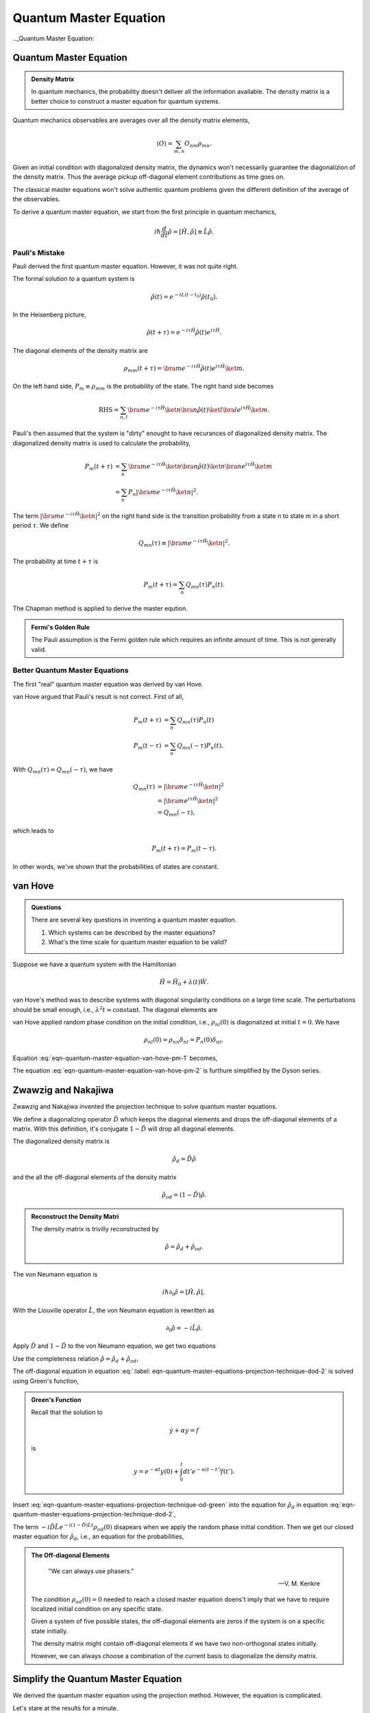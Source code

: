 Quantum Master Equation
=======================================================

.. role:: highlit

.. index:: Quantum Master Equation

.._Quantum Master Equation:

Quantum Master Equation
------------------------

.. admonition:: Density Matrix
   :class: important

   In quantum mechanics, the probability doesn't deliver all the information available. The density matrix is a better choice to construct a master equation for quantum systems.

Quantum mechanics observables are averages over all the density matrix elements,

.. math::
   \langle O \rangle = \sum_{m,n} O_{nm}\rho_{mn}.

Given an initial condition with diagonalized density matrix, the dynamics won't necessarily guarantee the diagonalizion of the density matrix. Thus the average pickup off-diagonal element contributions as time goes on.

The classical master equations won't solve authentic quantum problems given the different definition of the average of the observables.

To derive a quantum master equation, we start from the first principle in quantum mechanics,

.. math::
   i\hbar \frac{d}{dt}\hat \rho = [\hat H,\hat \rho] \equiv \hat L \hat \rho.



Pauli's Mistake
~~~~~~~~~~~~~~~~~


Pauli derived the first quantum master equation. However, it was not quite right.

The formal solution to a quantum system is

.. math::
   \hat \rho(t) = e^{-iL(t-t_0)} \hat \rho(t_0) .


In the Heisenberg picture,

.. math::
   \hat \rho(t+\tau) = e^{-i\tau \hat H} \hat \rho(t) e^{i\tau \hat H} .

The diagonal elements of the density matrix are

.. math::
   \rho_{mm}(t+\tau) = \bra{m}e^{-i\tau \hat H} \hat \rho(t) e^{i\tau \hat H} \ket{m}.


On the left hand side, :math:`P_m\equiv \rho_{mm}` is the probability of the state. The right hand side becomes

.. math::
   \text{RHS} = \sum_{n,l}\bra{m}e^{-i\tau \hat H} \ket{n} \bra{n}\hat \rho(t) \ket{l}\bra{l} e^{i\tau \hat H} \ket{m}.


Pauli's then assumed that the system is "dirty" enought to have recurances of diagonalized density matrix. The diagonalized density matrix is used to calculate the probability,

.. math::
   P_m(t+\tau) &= \sum_{n}\bra{m}e^{-i\tau \hat H} \ket{n} \bra{n}\hat \rho(t) \ket{n}\bra{n} e^{i\tau \hat H} \ket{m} \\
   & = \sum_{n} P_n \left\vert \bra{m} e^{-i\tau \hat H} \ket{n}  \right\vert^2 .

The term :math:`\left\vert \bra{m} e^{-i\tau \hat H} \ket{n}  \right\vert^2` on the right hand side is the transition probability from a state n to state m in a short period :math:`\tau`. We define

.. math::
   Q_{mn}(\tau) \equiv \left\vert \bra{m} e^{-i\tau \hat H} \ket{n}  \right\vert^2.

The probability at time :math:`t+\tau` is

.. math::
   P_m(t+\tau) = \sum_n Q_{mn}(\tau)P_n(t).

The Chapman method is applied to derive the master eqution.

.. admonition:: Fermi's Golden Rule
   :class: important

   The Pauli assumption is the Fermi golden rule which requires an infinite amount of time. This is not gererally valid.


Better Quantum Master Equations
~~~~~~~~~~~~~~~~~~~~~~~~~~~~~~~~~~~~~~~~~~~~~~

The first "real" quantum master equation was derived by van Hove.

van Hove argued that Pauli's result is not correct. First of all,

.. math::
   P_m(t+\tau) &= \sum_n Q_{mn}(\tau) P_n(t) \\
   P_m(t-\tau) & = \sum_n Q_{mn}(-\tau) P_n(t) .

With :math:`Q_{mn}(\tau) = Q_{mn}(-\tau)`, we have

.. math::
   Q_{mn}(\tau) & = \left\vert \bra{m} e^{-i\tau \hat H} \ket{n}  \right\vert^2 \\
   & = \left\vert \bra{m} e^{i\tau \hat H} \ket{n}  \right\vert^2 \\
   & = Q_{mn}(-\tau),

which leads to

.. math::
   P_m(t+\tau) = P_m(t-\tau).

In other words, we've shown that the probabilities of states are constant.


van Hove
---------------------------------------------------


.. admonition:: Questions
   :class: important

   There are several key questions in inventing a quantum master equation.

   1. Which systems can be described by the master equations?
   2. What's the time scale for quantum master equation to be valid?

Suppose we have a quantum system with the Hamiltonian

.. math::
   \hat H = \hat H_0 + \lambda(t)\hat W .

van Hove's method was to describe systems with diagonal singularity conditions on a large time scale. The perturbations should be small enough, i.e., :math:`\lambda^2 t \approx \text{constant}`. The diagonal elements are

.. math::
   P_m & = \bra{m}\hat \rho \ket{m} \\
   & = \sum_{m,n} \bra{m} e^{i\hat H t/\hbar} \ket{n}\bra{n} \hat \rho(0) \ket{l}\bra{l} e^{-iHt/\hbar} \ket{m} \\
   & = \sum_{m,n} \left\vert \bra{m} e^{i (\hat H_0 + \lambda \hat W) t/\hbar } \ket{n} \right\vert^2 \rho_{nl}(0) .
   :label: eqn-quantum-master-equation-van-hove-pm-1

van Hove applied random phase condition on the initial condition, i.e., :math:`\rho_{nl}(0)` is diagonalized at initial :math:`t=0`. We have

.. math::
   \rho_{nl} (0) = \rho_{nn} \delta_{nl} = P_n(0) \delta_{nl},

Equation :eq:`eqn-quantum-master-equation-van-hove-pm-1` becomes,

.. math::
   P_m = \sum_n \left\vert \bra{m} e^{i (\hat H_0 + \lambda \hat W) t/\hbar } \ket{n} \right\vert^2 P_n(0) .
   :label: eqn-quantum-master-equation-van-hove-pm-2

The equation :eq:`eqn-quantum-master-equation-van-hove-pm-2` is furthure simplified by the Dyson series.

.. index:: Projection Technique
.. _projection-technique:

Zwawzig and Nakajiwa
---------------------

Zwawzig and Nakajiwa invented the projection technique to solve quantum master equations.

We define a :highlit:`diagonalizing operator` :math:`\hat D` which keeps the diagonal elements and drops the off-diagonal elements of a matrix. With this definition, it's conjugate :math:`1-\hat D` will drop all diagonal elements.

The diagonalized density matrix is

.. math::
   \hat \rho_d = \hat D \hat \rho

and the all the off-diagonal elements of the density matrix

.. math::
   \hat \rho_{od} = (1-\hat D)\hat \rho.

.. admonition:: Reconstruct the Density Matri
   :class: hint

   The density matrix is trivilly reconstructed by

   .. math::
      \hat \rho = \hat \rho_d + \hat \rho_{od} .


The von Neumann equation is

.. math::
   i\hbar \partial_t \hat \rho = \left[\hat H, \hat \rho \right],

With the Liouville operator :math:`\hat L`, the von Neumann equation is rewritten as

.. math::
   \partial_t \hat \rho = -i \hat L \hat \rho .

Apply :math:`\hat D` and :math:`1-\hat D` to the von Neumann equation, we get two equations

.. math::
   \partial_t \hat \rho_d & = -i \hat D  \hat L \hat \rho \\
   \partial_t \hat \rho _{od} & = -i (1 - \hat D)  \hat L \hat \rho .
   :label: eqn-quantum-master-equations-projection-technique-dod-1

Use the completeness relation :math:`\hat \rho = \hat \rho_d + \hat \rho_{od}`,

.. math::
   \partial_t \hat \rho_d & = -i \hat D  \hat L \hat \rho_d - i \hat D  \hat L \hat \rho _ {od} \\
   \partial_t \hat \rho _{od} & = - i (1 - \hat D)  \hat L \hat \rho _ d - i (1 - \hat D)  \hat L \hat \rho_{od} .
   :label: eqn-quantum-master-equations-projection-technique-dod-2

The off-diagonal equation in equation :eq:`:label: eqn-quantum-master-equations-projection-technique-dod-2` is solved using Green's function,

.. math::
   \hat \rho_{od} = e^{-i(1-\hat D)\hat L t} + \int_0^t dt' e^{-i(1-\hat D) \hat L (t-t')}(-i(1-\hat D)\hat L \hat \rho_d(t')) .
   :label: eqn-quantum-master-equations-projection-technique-od-green

.. admonition:: Green's Function
   :class: hint

   Recall that the solution to

   .. math::
      \dot y + \alpha y = f

   is

   .. math::
      y = e^{-\alpha t} y(0) + \int_0^t dt' e^{-\alpha (t-t')} f(t') .


Insert :eq:`eqn-quantum-master-equations-projection-technique-od-green` into the equation for :math:`\hat \rho_d` in equation :eq:`eqn-quantum-master-equations-projection-technique-dod-2`,

.. math::
   {\color{red}\partial_t \hat \rho_d = - i\hat D\hat L \hat \rho_d -  \hat D\hat L \int_0^t dt' e^{-i(1-\hat D) \hat L (t-t')}(1-\hat D)\hat L \hat \rho_d(t')} {\color{blue} - i \hat D \hat L e^{-i(1-\hat D)\hat L t} \rho_{od}(0) }.
   :label: eqn-quantum-master-equations-projection-technique-d-1

The term :math:`- i \hat D \hat L e^{-i(1-\hat D)\hat L t} \rho_{od}(0)` disapears when we apply the random phase initial condition. Then we get our closed master equation for :math:`\hat \rho_d`, i.e.,  an equation for the probabilities,

.. math::
   {\color{red}\partial_t \hat \rho_d = - i\hat D\hat L \hat \rho_d -  \hat D\hat L \int_0^t dt' e^{-i(1-\hat D) \hat L (t-t')}(1-\hat D)\hat L \hat \rho_d(t')}.
   :label: eqn-quantum-master-equations-projection-technique-master-equation


.. admonition:: The Off-diagonal Elements
   :class: toggle


      "We can always use phasers."

      -- V. M. Kenkre

   The condition :math:`\rho_{od}(0)=0` needed to reach a closed master equation doens't imply that we have to require localized initial condition on any specific state.

   Given a system of five possible states, the off-diagonal elements are zeros if the system is on a specific state initially.

   .. image:: images/quantum1state.png
      :align: center

   The density matrix might contain off-diagonal elements if we have two non-orthogonal states initially.

   .. image:: images/quantum2states.png
      :align: center

   However, we can always choose a combination of the current basis to diagonalize the density matrix.


Simplify the Quantum Master Equation
----------------------------------------

We derived the quantum master equation using the projection method. However, the equation is complicated.

Let's stare at the results for a minute.

.. math::
   {\color{red}\partial_t \hat \rho_d = - i\hat D\hat L \hat \rho_d -  \hat D\hat L \int_0^t dt' e^{-i(1-\hat D) \hat L (t-t')}(1-\hat D)\hat L \hat \rho_d(t')} {\color{blue} - i \hat D \hat L e^{-i(1-\hat D)\hat L t} \rho_{od}(0) }.

By definition, :math:`\rho_d=\hat D\rho`. So what is :math:`\hat D \hat L \rho_d`?

.. math::
   \hat D \hat L \rho_d & = \hat D\hat L \hat D \hat \rho \\
   & = \hat D \left[ {\color{magenta}  \begin{pmatrix}\rho_{11} & 0 & 0 & \cdots \\ 0 & \rho_{22} & 0 & \cdots \\ 0 & 0 & \rho_{33} & \cdots  \\ \vdots & \vdots & \vdots &  \ddots  \end{pmatrix} \begin{pmatrix} H_{11} & H_{12} & H_{13} & \cdots \\ H_{21} & H_{22} & H_{23} & \cdots  \\ H_{31} & H_{32} & H_{33} & \cdots \\ \vdots & \vdots \vdots & & \ddots \end{pmatrix}    } -  {\color{green} \begin{pmatrix} H_{11} & H_{12} & H_{13} & \cdots \\ H_{21} & H_{22} & H_{23} & \cdots  \\ H_{31} & H_{32} & H_{33} & \cdots \\ \vdots & \vdots \vdots & & \ddots   \end{pmatrix} \begin{pmatrix} \rho_{11} & 0 & 0 & \cdots \\ 0 & \rho_{22} & 0 & \cdots \\  0 & 0 & \rho_{33} & \cdots \\ \vdots & \vdots & \ddots & \cdots \end{pmatrix} } \right]


We can easily see that the diagonal elements are equal for the two terms (magenta and green) in the braket so all the diagonal elements go away. Now when the :math:`\hat D` outside of the bracket applied, the whole term is zero.

We are so lucky to eliminate the term :math:`-i\hat D\hat L\hat \rho_d`.

We do perturbation theory most of the time. Consider the case that Hamiltonian of the system is :math:`\hat H = \hat H_0 + \lambda \hat W`. We can split the Liouville operator into two parts, :math:`\hat L = \hat L_0 + \lambda \hat L_W `.

Our master equation becomes

.. math::
   \partial_t \hat \rho_d & =  -  \int_0^t dt' \hat D (\hat L_0 + \lambda \hat L_W ) e^{-i(1-\hat D) (\hat L_0 + \lambda \hat L_W  )(t-t')}(1-\hat D)\hat L \hat \rho_d \\
   & =  -  \int_0^t dt' \hat D (\hat L_0 + \lambda \hat L_W ) e^{-i(1-\hat D)  (\hat L_0 + \lambda \hat L_W ) (t-t')} (\hat L_0 + \lambda \hat L_W ) \hat \rho_d \\
   & =  -  \int_0^t dt' \mathscr K(t-t') \hat \rho_d .

in which :math:`- i \hat D \hat L e^{-i(1-\hat D)\hat L t} \rho_{od}(0) = 0` (initial condition), :math:`\hat D \hat L \rho_d = 0` (just proved).

We have the definition

.. math::
   \mathscr K(t-t') = \hat D (\hat L_0 + \lambda \hat L_W ) e^{-i(1-\hat D)  (\hat L_0 + \lambda \hat L_W ) (t-t')} (\hat L_0 + \lambda \hat L_W ) .

In weak coupling interaction, :math:`\lambda \rightarrow 0`, we can put :math:`\lambda = 0` in the exponential.

.. math::
   \mathscr K(t-t')  &=  \hat D (\hat L_0 + \lambda \hat L_W ) e^{-i(1-\hat D)  (\hat L_0 + \lambda \hat L_W ) (t-t')} (\hat L_0 + \lambda \hat L_W )  \\
   &= \hat D (\hat L_0 + \lambda \hat L_W ) e^{-i(1-\hat D)  \hat L_0 (t-t')} (\hat L_0 + \lambda \hat L_W ) \\
   &= \hat D \hat L_0  e^{-i(1-\hat D)  \hat L_0 (t-t')} \hat L_0  + \lambda \hat D \hat L_0  e^{-i(1-\hat D)  \hat L_0 (t-t')}   \hat L_W   \\
   \phantom{\mathscr K(t-t')} & \phantom{{} = } + \lambda \hat D  \hat L_W  e^{-i(1-\hat D)  \hat L_0 (t-t')} \hat L_0  + \lambda^2 \hat D   \hat L_W  e^{-i(1-\hat D)  \hat L_0 (t-t')}  \hat L_W  \\
   &=  \lambda^2 \hat D   \hat L_W  e^{-i(1-\hat D)  \hat L_0 (t-t')}  \hat L_W  \\
   &=  \lambda^2 \hat D   \hat L_W  e^{-i\hat L_0 (t-t')}  \hat L_W  .


I dropped several terms even the first order of :math:`\lambda`. This has been done correctly because the interaction term can be very different from the zeroth order. [1]_

With a lot of terms being disappears, we can now start to look at the numbers which ia the density matrix elements sandwiched between states,

.. math::
   \bra{m} \partial_t \rho_d \ket{m} = -\lambda^2 \bra{m} \int_0^t dt' \hat L_W e^{-i(t-t')\hat L_0} \hat L_W \rho_d(t') \ket{m}.






.. hint::
   Here is an useful relation,

   .. math::
      e^{iA\hat L} \hat O & = \hat O + i A \hat L \hat O + \frac{(iA)^2}{2} \hat L \hat L \hat O + \cdots \\
      & = \hat O + iA[\hat H, \hat O] + \frac{(iA)^2}{2}  [\hat H, [\hat H,\hat O]] + \cdots \\
      & = e^{iA\hat H}\hat O e^{-iA\hat H}


Notice that :math:`\hat L_W \hat \rho_d = \frac{1}{\hbar}[W, \rho_d]`. Define :math:`\hat{\mathscr M} = e^{-i(t-t')\hat H_0}[\hat V,\hat \rho_d]e^{i(t-t')\hat H_0}`.


.. math::
   \bra{m} \partial_t \rho_d \ket{m} &= -\lambda^2 \bra{m} \int_0^t dt' [\hat W, e^{-i(t-t')\hat L_0}[\hat W, \rho_d(t')]] \ket{m}  \\
   & = -\lambda^2 \bra{m} \int_0^t [\hat W, ] dt' \ket{m}  \\
   & = -\lambda^2 \left( \bra{m} \int_0^t dt' \hat W\hat{\mathscr M} \ket{m} - \bra{m} \int_0^t \hat{\mathscr M}\hat W\ket{m} dt' \right) \\
   & = -\lambda^2 \int_0^t dt' \left( \bra{m} \hat W\hat{\mathscr M} \ket{m} - \bra{m} \hat{\mathscr M}\hat W\ket{m}  \right) \\
   & = -\lambda^2 \int_0^t dt' \sum_n (W_{mn}\mathscr M_{nm} - \mathscr M_{mn}W_{nm}).

We know that :math:`\rho_d = P_{m}`. So the master equation becomes

.. math::
   \partial_t P_m(t) = -\lambda^2 \int_0^t dt' \sum_n (W_{mn}\mathscr M_{nm} - \mathscr M_{mn}W_{nm}).


The eigen function of the system is

.. math::
   \hat H_0 \ket{m} = \epsilon_m \ket{m} .

With this result we can calculate the matrix elements,

.. math::
   \mathscr M_{mn} &= \bra{m} e^{-i(t-t')\hat H_0}[\hat W,\hat \rho_d]e^{i(t-t')\hat H_0} \ket{n} \\
   & = e^{-i(t-t')\epsilon_m} \bra{m} [\hat W, \hat \rho_d] \ket{n} e^{i(t-t')\epsilon_n} \\
   & = \sum_\mu e^{-i(t-t')\epsilon_m} (\bra{m} \hat W \ket{\mu} \bra{\mu} \hat \rho_d \ket{n} - \bra{m} \hat \rho_d \ket{\mu}\bra{\mu} \hat W \ket{n} )e^{i(t-t')\epsilon_n} \\
   & = \sum_\mu  e^{-i(t-t')\epsilon_m} (W_{m\mu}\rho_{\mu n} - \rho_{m\mu}W_{\mu n}) e^{i(t-t')\epsilon_n} \\
   & = e^{-i(t-t')\epsilon_m} ( W_{mn}P_{n} - P_{m}W_{m n} ) e^{i(t-t')\epsilon_n} .

Finally we have our quantum master equation,

.. math::
   \partial_t P_m &= -\lambda^2 \int_0^t dt' \sum_n \left[ ( W_{mn} e^{-i(t-t')\epsilon_n} ( W_{nm}P_{m} - P_{n}W_{n m} ) e^{i(t-t')\epsilon_m}) - (e^{-i(t-t')\epsilon_m} ( W_{mn}P_{n} - P_{m}W_{m n} ) e^{i(t-t')\epsilon_n} )W_{nm}  \right] \\
   & =  -\lambda^2 \int_0^t dt' \sum_n \left[ ( W_{mn} e^{-i(t-t')(\epsilon_n - \epsilon_m )  }  W_{nm} (P_{m} - P_{n}) - (e^{-i(t-t')\epsilon_m} ( W_{mn}P_{n} - P_{m}W_{m n} ) e^{i(t-t')\epsilon_n} )W_{nm}  \right] \\
   & = -2 \lambda^2 \int_0^t dt' \sum_n \left\vert W_{mn} \right\vert^2 \left[ P_n- P_m \right] \cos((\epsilon_m-\epsilon_n)(t-t'))

which is actually the :highlit:`Fermi's golden rule`.

Define :math:`\Omega_{mn}(t-t')=\Omega_{nm}(t-t') = 2\lambda^2 \left\vert W_{mn} \right\vert^2\cos((t-t')(\epsilon_m-\epsilon_n))`, we can write the master equation into a really simple form,

.. math::
   \partial_t P_m = \int_0^t dt' \sum_n \left( \Omega_{mn}(t-t') P_n - \Omega_{nm}(t-t') P_m \right).


Markovian - Kenkre Approach
------------------------------

We can simplify the equation more using Markovian approximation,

.. math::
   \Omega_{mn}(t) = \delta(t) \left[\int_0^t d\tau \Omega_{mn}(\tau) \right].

We can see that the Laplace transform of this is really simple,

.. math::
   \tilde \Omega_{mn}(\epsilon) =  \Omega_{mn}(0).



.. hint::
   Laplace transform of integral and delta function are

   .. math::
      \mathscr L (\delta(t-a)) &= e^{-a\epsilon}, \qquad \text{for } a>0. \\
      \mathscr L (\int_0^t f(t') dt') & = \frac{1}{\epsilon} \mathscr L_\epsilon (f(t)).

   So we have the Laplace transform of :math:`\Omega_{mn}(t) = \delta(t) \int_0^t d\tau \Omega_{mn}(\tau)` on both sides,

   .. math::
      \tilde \Omega_{mn}(\epsilon) & = \int_0^\infty dt e^{-\epsilon t}  \delta(t) \int_0^t d\tau \Omega_{mn}(\tau) \\
      & = \int_0^\infty \frac{1}{-\epsilon}  \delta(t) \int_0^t d\tau \Omega_{mn}(\tau) d e^{-\epsilon t} \\
      & = \frac{1}{\epsilon} \int_0^\infty   e^{-\epsilon t} d\left(\delta(t) \int_0^t d\tau \Omega_{mn}(\tau) \right)  \\
      & = \frac{1}{\epsilon} \int_0^\infty   e^{-\epsilon t} \int_0^t d\tau \Omega_{mn}(\tau)   d\left(\delta(t) \right) + \frac{1}{\epsilon} \int_0^\infty   e^{-\epsilon t}  \delta(t)  d\left( \int_0^t d\tau \Omega_{mn}(\tau) \right)  \\
      & = \frac{1}{\epsilon} \int_0^\infty   e^{-\epsilon t}  \delta(t) \Omega_{mn}(t)  dt  \\
      & = \frac{1}{\epsilon}   \Omega_{mn}(0)



.. warning::
   Derive the Fermi's golden rule from this.

Finally we can reach Fermi's golden rule.



Markovian - Another Approach
-------------------------------

**I'll put all the :math:`\hbar`s back into the equations in this subsection.**

I read the Markovian idea on quantiki [2]_ . Here is my derivation of Fermi's golden rule from quantum master equation using this approach.


First of all, we can use interaction picture. Master equation here can be rewritten using interaction picture.

.. math::
   \partial_t P_m & =  -\lambda^2/\hbar^2 \int_0^t dt' \sum_n \left[ ( W_{mn} e^{-i(t-t')(\epsilon_n - \epsilon_m ) /\hbar }  W_{nm} (P_{m} - P_{n}) - (e^{-i(t-t')\epsilon_m/\hbar} ( W_{mn}P_{n} - P_{m}W_{m n} ) e^{i(t-t')\epsilon_n/\hbar} )W_{nm}  \right] \\
   & = -\lambda^2/\hbar^2 \int_0^t dt' \sum_n \left[ ( e^{it\epsilon_m/\hbar}W_{mn} e^{-i t \epsilon_n/\hbar } e^{it'\epsilon_n/\hbar} W_{nm} e^{-it'\epsilon_m/\hbar} (P_{m} - P_{n}) - (e^{it\epsilon_m/\hbar}  W_{mn} e^{-it\epsilon_n/\hbar} (P_{n} - P_{m}) e^{it'\epsilon_n/\hbar} )W_{nm} e^{-it'\epsilon_m/\hbar} \right] \\
   & = -\lambda^2/\hbar^2 \sum_n \left[  \int_0^t dt' W_{mn}^I W_{nm}^I(P_m-P_n) - \int_0^t dt' W_{mn}^I W_{nm}^I(P_n-P_m)  \right]


Markovian means there is no dependence on the past, in other words, **the two point correlation in time** is non-zero only when the two time are equal in the correlation function, :math:`\mathrm{Corr}(t_1,t_2)=0` for all :math:`t_1\not= t_2`. In our master equation case,

.. math::
   &\int_0^t dt' W_{mn}^I(t) W_{nm}^I(t')(P_m(t')-P_n(t')) \\
   & = \int_0^t dt' W_{mn}^I(t-t') W_{nm}^I(0)(P_m(t)-P_n(t)) \\
   & = (P_m(t)-P_n(t)) \lim_{t\rightarrow \infty}\int_0^t dt' W_{mn}^I(t-t') W_{nm}^I(0) .

.. hint::
   This is corresponding to the Kenkre definition of Markovian.



So our master equation becomes

.. math::
   \partial_t P_m(t) &= -\frac{\lambda^2}{\hbar ^2} \sum_n(P_m - P_n) \left[ \lim_{t\rightarrow \infty} \left( \int_0^t dt' e^{i(t-t')\epsilon_m/\hbar} W_{mn} e^{-i(t-t')\epsilon_n/\hbar} W_{nm} + \int_0^t dt' e^{-i(t-t')\epsilon_m/\hbar} W_{mn} e^{i(t-t')\epsilon_n/\hbar} W_{nm} \right) \right] \\
   & = -\frac{\lambda^2}{\hbar^2} \sum_n (P_m - P_n) \left[ \lim_{t\rightarrow \infty} \left( \frac{\left| W_{mn}\right|^2 }{i\omega_{nm}} \left( e^{-it\omega_{mn}}  - e^{it\omega_{mn}}  \right) \right)   \right] \\
   & = -\frac{\lambda^2}{\hbar^2} \sum_n (P_m - P_n) \left[ 2\left| W_{mn}\right|^2  \lim_{t\rightarrow \infty}   \left( \frac{i\sin(\omega_{mn}t)}{i\omega_{nm}}   \right)   \right] \\
   & =  \sum_n (P_m - P_n) \left[  \frac{2 \pi \lambda^2 \left| W_{mn}\right|^2 }{\hbar^2}  \lim_{t\rightarrow \infty}   \left( \frac{\sin(\omega_{mn}t)}{\pi\omega_{nm}}   \right)   \right]


.. important::
   We have the following expression,

   .. math::
      \lim_{\epsilon\rightarrow 0} \frac{\sin(x/\epsilon)}{\pi x} = \delta(x) .


Using this expression of delta, we derived the Fermi's golden rule.

.. math::
   \partial_t P_m & =  \sum_n (P_m - P_n)   \frac{2 \pi \lambda^2 \left| W_{mn}\right|^2 }{\hbar^2}  \delta(\omega_mn)  \\
   & =  \sum_n (P_m - P_n)   \frac{2 \pi \lambda^2 \left| W_{mn}\right|^2 }{\hbar^2}  \delta((\epsilon_m - \epsilon_n)/\hbar) \\
   & =  \sum_n (P_m - P_n)   \frac{2 \pi \lambda^2 \left| W_{mn}\right|^2 }{\hbar}  \delta(\epsilon_m - \epsilon_n)


Comparing this result with the classical master equation, we can find out the transition rate,

.. math::
   \Omega_{mn} = \frac{2 \pi \lambda^2 \left| W_{mn}\right|^2 }{\hbar}  \delta(\epsilon_m - \epsilon_n)


which is exactly the Fermi's golden rule.



Footnotes
-----------


.. [1] Refer to *Quantum Noise* by Gardiner and Zoller, Chapter 5, Section 1.
.. [2] `Quantiki <http://www.quantiki.org/wiki/>`_ is a website of quantum information etc. The item about master equation is `here <http://www.quantiki.org/wiki/Master_equation>`_ .
